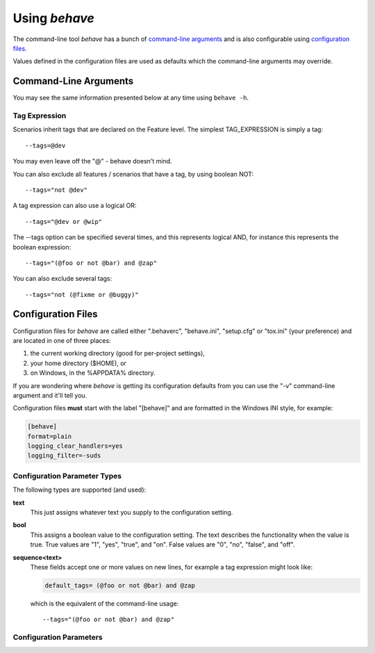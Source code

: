 ==============
Using *behave*
==============

The command-line tool *behave* has a bunch of `command-line arguments`_ and is
also configurable using `configuration files`_.

Values defined in the configuration files are used as defaults which the
command-line arguments may override.


Command-Line Arguments
======================

You may see the same information presented below at any time using ``behave
-h``.

.. option:: -c, --no-color

    Disable the use of ANSI color escapes.

.. option:: --color

    Use ANSI color escapes. Defaults to %(const)r. This switch is used to
    override a configuration file setting.

.. option:: -d, --dry-run

    Invokes formatters without executing the steps.

.. option:: -D, --define

    Define user-specific data for the config.userdata dictionary. Example:
    -D foo=bar to store it in config.userdata["foo"].

.. option:: -e, --exclude

    Don't run feature files matching regular expression PATTERN.

.. option:: -i, --include

    Only run feature files matching regular expression PATTERN.

.. option:: --no-junit

    Don't output JUnit-compatible reports.

.. option:: --junit

    Output JUnit-compatible reports. When junit is enabled, all stdout and
    stderr will be redirected and dumped to the junit report,
    regardless of the "--capture" and "--no-capture" options.

.. option:: --junit-directory

    Directory in which to store JUnit reports.

.. option:: --runner-class

    Tells Behave to use a specific runner. (default: %(default)s)

.. option:: -f, --format

    Specify a formatter. If none is specified the default formatter is
    used. Pass "--format help" to get a list of available formatters.

.. option:: --steps-catalog

    Show a catalog of all available step definitions. SAME AS:
    --format=steps.catalog --dry-run --no-summary -q

.. option:: -k, --no-skipped

    Don't print skipped steps (due to tags).

.. option:: --show-skipped

    Print skipped steps. This is the default behaviour. This switch is
    used to override a configuration file setting.

.. option:: --no-snippets

    Don't print snippets for unimplemented steps.

.. option:: --snippets

    Print snippets for unimplemented steps. This is the default behaviour.
    This switch is used to override a configuration file setting.

.. option:: -m, --no-multiline

    Don't print multiline strings and tables under steps.

.. option:: --multiline

    Print multiline strings and tables under steps. This is the default
    behaviour. This switch is used to override a configuration file
    setting.

.. option:: -n, --name

    Select feature elements (scenarios, ...) to run which match part of
    the given name (regex pattern). If this option is given more than
    once, it will match against all the given names.

.. option:: --no-capture

    Don't capture stdout (any stdout output will be printed immediately.)

.. option:: --capture

    Capture stdout (any stdout output will be printed if there is a
    failure.) This is the default behaviour. This switch is used to
    override a configuration file setting.

.. option:: --no-capture-stderr

    Don't capture stderr (any stderr output will be printed immediately.)

.. option:: --capture-stderr

    Capture stderr (any stderr output will be printed if there is a
    failure.) This is the default behaviour. This switch is used to
    override a configuration file setting.

.. option:: --no-logcapture

    Don't capture logging. Logging configuration will be left intact.

.. option:: --logcapture

    Capture logging. All logging during a step will be captured and
    displayed in the event of a failure. This is the default
    behaviour. This switch is used to override a configuration file
    setting.

.. option:: --logging-level

    Specify a level to capture logging at. The default is INFO - capturing
    everything.

.. option:: --logging-format

    Specify custom format to print statements. Uses the same format as
    used by standard logging handlers. The default is
    "%(levelname)s:%(name)s:%(message)s".

.. option:: --logging-datefmt

    Specify custom date/time format to print statements. Uses the same
    format as used by standard logging handlers.

.. option:: --logging-filter

    Specify which statements to filter in/out. By default, everything is
    captured. If the output is too verbose, use this option to filter
    out needless output. Example: --logging-filter=foo will capture
    statements issued ONLY to foo or foo.what.ever.sub but not foobar
    or other logger. Specify multiple loggers with comma:
    filter=foo,bar,baz. If any logger name is prefixed with a minus,
    eg filter=-foo, it will be excluded rather than included.

.. option:: --logging-clear-handlers

    Clear all other logging handlers.

.. option:: --no-summary

    Don't display the summary at the end of the run.

.. option:: --summary

    Display the summary at the end of the run.

.. option:: -o, --outfile

    Write to specified file instead of stdout.

.. option:: -q, --quiet

    Alias for --no-snippets --no-source.

.. option:: -s, --no-source

    Don't print the file and line of the step definition with the steps.

.. option:: --show-source

    Print the file and line of the step definition with the steps. This is
    the default behaviour. This switch is used to override a
    configuration file setting.

.. option:: --stage

    Defines the current test stage. The test stage name is used as name
    prefix for the environment file and the steps directory (instead
    of default path names).

.. option:: --stop

    Stop running tests at the first failure.

.. option:: -t, --tags

    Only execute features or scenarios with tags matching TAG_EXPRESSION.
    Pass "--tags-help" for more information.

.. option:: -T, --no-timings

    Don't print the time taken for each step.

.. option:: --show-timings

    Print the time taken, in seconds, of each step after the step has
    completed. This is the default behaviour. This switch is used to
    override a configuration file setting.

.. option:: -v, --verbose

    Show the files and features loaded.

.. option:: -w, --wip

    Only run scenarios tagged with "wip". Additionally: use the "plain"
    formatter, do not capture stdout or logging output and stop at the
    first failure.

.. option:: -x, --expand

    Expand scenario outline tables in output.

.. option:: --lang

    Use keywords for a language other than English.

.. option:: --lang-list

    List the languages available for --lang.

.. option:: --lang-help

    List the translations accepted for one language.

.. option:: --tags-help

    Show help for tag expressions.

.. option:: --version

    Show version.



Tag Expression
--------------

Scenarios inherit tags that are declared on the Feature level.
The simplest TAG_EXPRESSION is simply a tag::

    --tags=@dev

You may even leave off the "@" - behave doesn't mind.

You can also exclude all features / scenarios that have a tag,
by using boolean NOT::

    --tags="not @dev"

A tag expression can also use a logical OR::

    --tags="@dev or @wip"

The --tags option can be specified several times,
and this represents logical AND,
for instance this represents the boolean expression::

    --tags="(@foo or not @bar) and @zap"

You can also exclude several tags::

    --tags="not (@fixme or @buggy)"


.. _docid.behave.configuration-files:

Configuration Files
===================

Configuration files for *behave* are called either ".behaverc",
"behave.ini", "setup.cfg" or "tox.ini" (your preference) and are located in
one of three places:

1. the current working directory (good for per-project settings),
2. your home directory ($HOME), or
3. on Windows, in the %APPDATA% directory.

If you are wondering where *behave* is getting its configuration defaults
from you can use the "-v" command-line argument and it'll tell you.

Configuration files **must** start with the label "[behave]" and are
formatted in the Windows INI style, for example:

.. code-block:: ini

    [behave]
    format=plain
    logging_clear_handlers=yes
    logging_filter=-suds


Configuration Parameter Types
-----------------------------

The following types are supported (and used):

**text**
    This just assigns whatever text you supply to the configuration setting.

**bool**
    This assigns a boolean value to the configuration setting.
    The text describes the functionality when the value is true.
    True values are "1", "yes", "true", and "on".
    False values are "0", "no", "false", and "off".

**sequence<text>**
    These fields accept one or more values on new lines, for example a tag
    expression might look like:

    .. code-block:: ini

        default_tags= (@foo or not @bar) and @zap

    which is the equivalent of the command-line usage::

        --tags="(@foo or not @bar) and @zap"



Configuration Parameters
-----------------------------

.. index::
    single: configuration param; color

.. describe:: color : text

    Use ANSI color escapes. Defaults to %(const)r. This switch is used to
    override a configuration file setting.

.. index::
    single: configuration param; dry_run

.. describe:: dry_run : bool

    Invokes formatters without executing the steps.

.. index::
    single: configuration param; userdata_defines

.. describe:: userdata_defines : sequence<text>

    Define user-specific data for the config.userdata dictionary. Example:
    -D foo=bar to store it in config.userdata["foo"].

.. index::
    single: configuration param; exclude_re

.. describe:: exclude_re : text

    Don't run feature files matching regular expression PATTERN.

.. index::
    single: configuration param; include_re

.. describe:: include_re : text

    Only run feature files matching regular expression PATTERN.

.. index::
    single: configuration param; junit

.. describe:: junit : bool

    Output JUnit-compatible reports. When junit is enabled, all stdout and
    stderr will be redirected and dumped to the junit report,
    regardless of the "--capture" and "--no-capture" options.

.. index::
    single: configuration param; junit_directory

.. describe:: junit_directory : text

    Directory in which to store JUnit reports.

.. index::
    single: configuration param; runner_class

.. describe:: runner_class : text

    Tells Behave to use a specific runner. (default: %(default)s)

.. index::
    single: configuration param; default_format

.. describe:: default_format : text

    Specify default formatter (default: pretty).

.. index::
    single: configuration param; format

.. describe:: format : sequence<text>

    Specify a formatter. If none is specified the default formatter is
    used. Pass "--format help" to get a list of available formatters.

.. index::
    single: configuration param; steps_catalog

.. describe:: steps_catalog : bool

    Show a catalog of all available step definitions. SAME AS:
    --format=steps.catalog --dry-run --no-summary -q

.. index::
    single: configuration param; scenario_outline_annotation_schema

.. describe:: scenario_outline_annotation_schema : text

    Specify name annotation schema for scenario outline (default="{name}
    -- @{row.id} {examples.name}").

.. index::
    single: configuration param; show_skipped

.. describe:: show_skipped : bool

    Print skipped steps. This is the default behaviour. This switch is
    used to override a configuration file setting.

.. index::
    single: configuration param; show_snippets

.. describe:: show_snippets : bool

    Print snippets for unimplemented steps. This is the default behaviour.
    This switch is used to override a configuration file setting.

.. index::
    single: configuration param; show_multiline

.. describe:: show_multiline : bool

    Print multiline strings and tables under steps. This is the default
    behaviour. This switch is used to override a configuration file
    setting.

.. index::
    single: configuration param; name

.. describe:: name : sequence<text>

    Select feature elements (scenarios, ...) to run which match part of
    the given name (regex pattern). If this option is given more than
    once, it will match against all the given names.

.. index::
    single: configuration param; stdout_capture

.. describe:: stdout_capture : bool

    Capture stdout (any stdout output will be printed if there is a
    failure.) This is the default behaviour. This switch is used to
    override a configuration file setting.

.. index::
    single: configuration param; stderr_capture

.. describe:: stderr_capture : bool

    Capture stderr (any stderr output will be printed if there is a
    failure.) This is the default behaviour. This switch is used to
    override a configuration file setting.

.. index::
    single: configuration param; log_capture

.. describe:: log_capture : bool

    Capture logging. All logging during a step will be captured and
    displayed in the event of a failure. This is the default
    behaviour. This switch is used to override a configuration file
    setting.

.. index::
    single: configuration param; logging_level

.. describe:: logging_level : text

    Specify a level to capture logging at. The default is INFO - capturing
    everything.

.. index::
    single: configuration param; logging_format

.. describe:: logging_format : text

    Specify custom format to print statements. Uses the same format as
    used by standard logging handlers. The default is
    "%(levelname)s:%(name)s:%(message)s".

.. index::
    single: configuration param; logging_datefmt

.. describe:: logging_datefmt : text

    Specify custom date/time format to print statements. Uses the same
    format as used by standard logging handlers.

.. index::
    single: configuration param; logging_filter

.. describe:: logging_filter : text

    Specify which statements to filter in/out. By default, everything is
    captured. If the output is too verbose, use this option to filter
    out needless output. Example: ``logging_filter = foo`` will
    capture statements issued ONLY to "foo" or "foo.what.ever.sub" but
    not "foobar" or other logger. Specify multiple loggers with comma:
    ``logging_filter = foo,bar,baz``. If any logger name is prefixed
    with a minus, eg ``logging_filter = -foo``, it will be excluded
    rather than included.

.. index::
    single: configuration param; logging_clear_handlers

.. describe:: logging_clear_handlers : bool

    Clear all other logging handlers.

.. index::
    single: configuration param; summary

.. describe:: summary : bool

    Display the summary at the end of the run.

.. index::
    single: configuration param; outfiles

.. describe:: outfiles : sequence<text>

    Write to specified file instead of stdout.

.. index::
    single: configuration param; paths

.. describe:: paths : sequence<text>

    Specify default feature paths, used when none are provided.

.. index::
    single: configuration param; quiet

.. describe:: quiet : bool

    Alias for --no-snippets --no-source.

.. index::
    single: configuration param; show_source

.. describe:: show_source : bool

    Print the file and line of the step definition with the steps. This is
    the default behaviour. This switch is used to override a
    configuration file setting.

.. index::
    single: configuration param; stage

.. describe:: stage : text

    Defines the current test stage. The test stage name is used as name
    prefix for the environment file and the steps directory (instead
    of default path names).

.. index::
    single: configuration param; stop

.. describe:: stop : bool

    Stop running tests at the first failure.

.. index::
    single: configuration param; default_tags

.. describe:: default_tags : sequence<text>

    Define default tags when non are provided. See --tags for more
    information.

.. index::
    single: configuration param; tags

.. describe:: tags : sequence<text>

    Only execute certain features or scenarios based on the tag expression
    given. See below for how to code tag expressions in configuration
    files.

.. index::
    single: configuration param; show_timings

.. describe:: show_timings : bool

    Print the time taken, in seconds, of each step after the step has
    completed. This is the default behaviour. This switch is used to
    override a configuration file setting.

.. index::
    single: configuration param; verbose

.. describe:: verbose : bool

    Show the files and features loaded.

.. index::
    single: configuration param; wip

.. describe:: wip : bool

    Only run scenarios tagged with "wip". Additionally: use the "plain"
    formatter, do not capture stdout or logging output and stop at the
    first failure.

.. index::
    single: configuration param; expand

.. describe:: expand : bool

    Expand scenario outline tables in output.

.. index::
    single: configuration param; lang

.. describe:: lang : text

    Use keywords for a language other than English.




